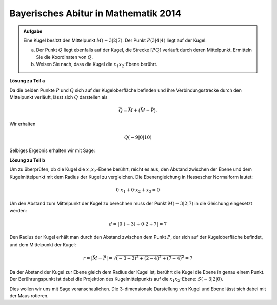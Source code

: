 Bayerisches Abitur in Mathematik 2014
-------------------------------------

.. admonition:: Aufgabe

  Eine Kugel besitzt den Mittelpunkt :math:`M(-3|2|7)`. Der Punkt :math:`P(3|4|4)`
  liegt auf der Kugel.

  a) Der Punkt :math:`Q` liegt ebenfalls auf der Kugel, die Strecke :math:`[PQ]`
     verläuft durch deren Mittelpunkt. Ermitteln Sie die Koordinaten von :math:`Q`.

  b) Weisen Sie nach, dass die Kugel die :math:`x_1x_2`-Ebene berührt.

**Lösung zu Teil a**

Da die beiden Punkte :math:`P` und :math:`Q` sich auf der Kugeloberfläche befinden
und ihre Verbindungsstrecke durch den Mittelpunkt verläuft, lässt sich :math:`Q`
darstellen als

.. math::

  \vec{Q} = \vec{M} + \left(\vec{M}-\vec{P}\right).

Wir erhalten 

.. math::

  Q(-9|0|10)

Selbiges Ergebnis erhalten wir mit Sage:

.. sagecellserver::

  sage: M = vector([-3, 2, 7])
  sage: P = vector([3, 4, 4])
  sage: print "Q:", M + M - P

.. end of output

**Lösung zu Teil b**

Um zu überprüfen, ob die Kugel die :math:`x_1x_2`-Ebene berührt, reicht es aus, den Abstand zwischen
der Ebene und dem Kugelmittelpunkt mit dem Radius der Kugel zu vergleichen. Die Ebenengleichung
in Hessescher Normalform lautet:

.. math::

  0 \cdot x_1 + 0 \cdot x_2 + x_3 = 0

Um den Abstand zum Mittelpunkt der Kugel zu berechnen muss der Punkt :math:`M(-3|2|7)` in die
Gleichung eingesetzt werden:

.. math::

  d = \vert 0 \cdot (-3) + 0 \cdot 2 + 7 \vert = 7

Den Radius der Kugel erhält man durch den Abstand zwischen dem Punkt :math:`P`, der sich auf der Kugeloberfläche
befindet, und dem Mittelpunkt der Kugel:

.. math::

  r = \left\vert\vec{M}-\vec{P}\right\vert = \sqrt{(-3-3)^2 + (2-4)^2 + (7-4)^2} = 7

Da der Abstand der Kugel zur Ebene gleich dem Radius der Kugel ist, berührt die Kugel die Ebene in genau
einem Punkt. Der Berührungspunkt ist dabei die Projektion des Kugelmittelpunkts auf die :math:`x_1x_2`-Ebene:
:math:`S(-3|2|0)`.

Dies wollen wir uns mit Sage veranschaulichen. Die 3-dimensionale Darstellung von Kugel und Ebene
lässt sich dabei mit der Maus rotieren.
	
.. sagecellserver::

  sage: var('x')
  sage: var('y')
  sage: z = 0
  sage: radius = norm(M-P)
  sage: p1 = plot3d(z, (x,-15,15), (y,-15,15), opacity=0.7)
  sage: p2 = sphere(center=(-3,2,7), size=radius, color='red', opacity=0.7)
  sage: show(p1 + p2, aspect_ratio=1)

.. end of output

